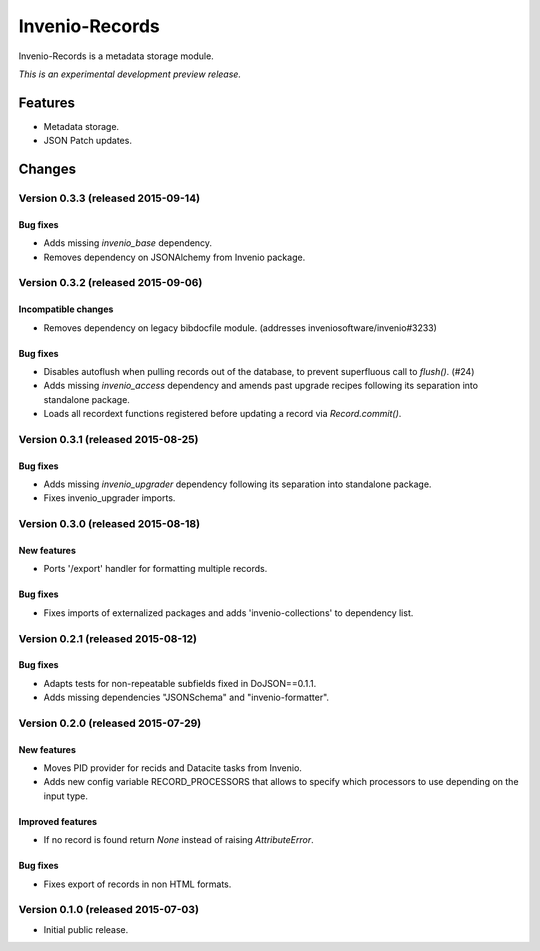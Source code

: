 ..
    This file is part of Invenio.
    Copyright (C) 2015 CERN.

    Invenio is free software; you can redistribute it
    and/or modify it under the terms of the GNU General Public License as
    published by the Free Software Foundation; either version 2 of the
    License, or (at your option) any later version.

    Invenio is distributed in the hope that it will be
    useful, but WITHOUT ANY WARRANTY; without even the implied warranty of
    MERCHANTABILITY or FITNESS FOR A PARTICULAR PURPOSE.  See the GNU
    General Public License for more details.

    You should have received a copy of the GNU General Public License
    along with Invenio; if not, write to the
    Free Software Foundation, Inc., 59 Temple Place, Suite 330, Boston,
    MA 02111-1307, USA.

    In applying this license, CERN does not
    waive the privileges and immunities granted to it by virtue of its status
    as an Intergovernmental Organization or submit itself to any jurisdiction.

=================
 Invenio-Records
=================

.. image:: https://img.shields.io/travis/inveniosoftware/invenio-records.svg
        :target: https://travis-ci.org/inveniosoftware/invenio-records

.. image:: https://img.shields.io/coveralls/inveniosoftware/invenio-records.svg
        :target: https://coveralls.io/r/inveniosoftware/invenio-records

.. image:: https://img.shields.io/github/tag/inveniosoftware/invenio-records.svg
        :target: https://github.com/inveniosoftware/invenio-records/releases

.. image:: https://img.shields.io/pypi/dm/invenio-records.svg
        :target: https://pypi.python.org/pypi/invenio-records

.. image:: https://img.shields.io/github/license/inveniosoftware/invenio-records.svg
        :target: https://github.com/inveniosoftware/invenio-records/blob/master/LICENSE


Invenio-Records is a metadata storage module.

*This is an experimental development preview release.*

Features
========

- Metadata storage.
- JSON Patch updates.


..
    This file is part of Invenio.
    Copyright (C) 2015 CERN.

    Invenio is free software; you can redistribute it
    and/or modify it under the terms of the GNU General Public License as
    published by the Free Software Foundation; either version 2 of the
    License, or (at your option) any later version.

    Invenio is distributed in the hope that it will be
    useful, but WITHOUT ANY WARRANTY; without even the implied warranty of
    MERCHANTABILITY or FITNESS FOR A PARTICULAR PURPOSE.  See the GNU
    General Public License for more details.

    You should have received a copy of the GNU General Public License
    along with Invenio; if not, write to the
    Free Software Foundation, Inc., 59 Temple Place, Suite 330, Boston,
    MA 02111-1307, USA.

    In applying this license, CERN does not
    waive the privileges and immunities granted to it by virtue of its status
    as an Intergovernmental Organization or submit itself to any jurisdiction.

Changes
=======

Version 0.3.3 (released 2015-09-14)
-----------------------------------

Bug fixes
~~~~~~~~~

- Adds missing `invenio_base` dependency.
- Removes dependency on JSONAlchemy from Invenio package.

Version 0.3.2 (released 2015-09-06)
-----------------------------------

Incompatible changes
~~~~~~~~~~~~~~~~~~~~

- Removes dependency on legacy bibdocfile module.
  (addresses inveniosoftware/invenio#3233)

Bug fixes
~~~~~~~~~

- Disables autoflush when pulling records out of the database, to
  prevent superfluous call to `flush()`. (#24)
- Adds missing `invenio_access` dependency and amends past upgrade
  recipes following its separation into standalone package.
- Loads all recordext functions registered before updating a record
  via `Record.commit()`.

Version 0.3.1 (released 2015-08-25)
-----------------------------------

Bug fixes
~~~~~~~~~

- Adds missing `invenio_upgrader` dependency following its separation
  into standalone package.

- Fixes invenio_upgrader imports.

Version 0.3.0 (released 2015-08-18)
-----------------------------------

New features
~~~~~~~~~~~~

- Ports '/export' handler for formatting multiple records.

Bug fixes
~~~~~~~~~

- Fixes imports of externalized packages and adds
  'invenio-collections' to dependency list.

Version 0.2.1 (released 2015-08-12)
-----------------------------------

Bug fixes
~~~~~~~~~

- Adapts tests for non-repeatable subfields fixed in DoJSON==0.1.1.
- Adds missing dependencies "JSONSchema" and  "invenio-formatter".

Version 0.2.0 (released 2015-07-29)
-----------------------------------

New features
~~~~~~~~~~~~

- Moves PID provider for recids and Datacite tasks from Invenio.
- Adds new config variable RECORD_PROCESSORS that allows to specify
  which processors to use depending on the input type.

Improved features
~~~~~~~~~~~~~~~~~

- If no record is found return `None` instead of raising
  `AttributeError`.

Bug fixes
~~~~~~~~~

- Fixes export of records in non HTML formats.

Version 0.1.0 (released 2015-07-03)
-----------------------------------

- Initial public release.


